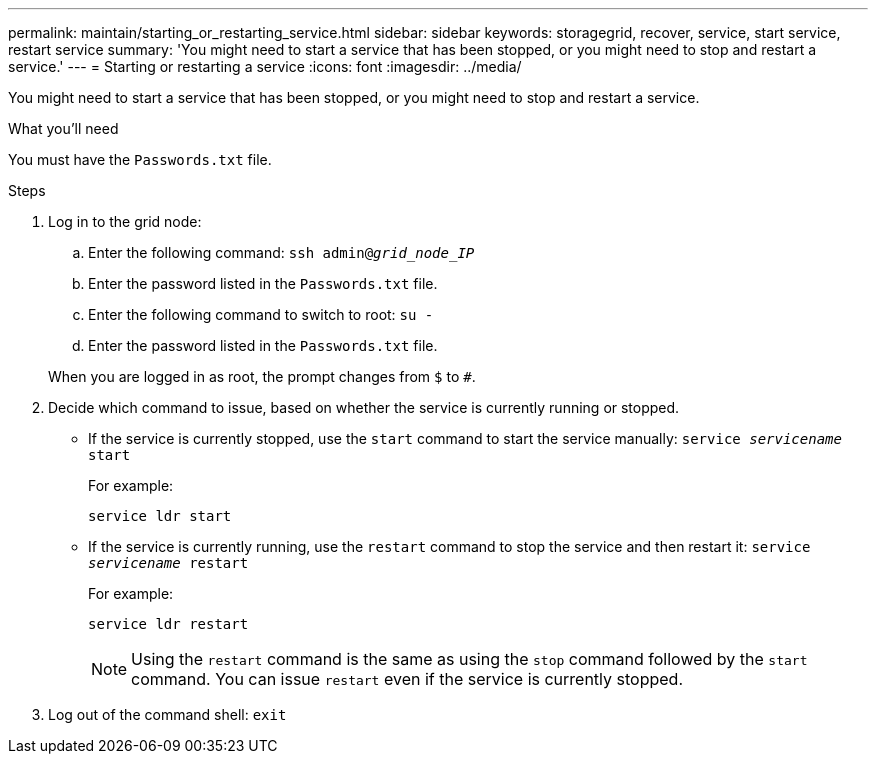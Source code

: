 ---
permalink: maintain/starting_or_restarting_service.html
sidebar: sidebar
keywords: storagegrid, recover, service, start service, restart service
summary: 'You might need to start a service that has been stopped, or you might need to stop and restart a service.'
---
= Starting or restarting a service
:icons: font
:imagesdir: ../media/

[.lead]
You might need to start a service that has been stopped, or you might need to stop and restart a service.

.What you'll need

You must have the `Passwords.txt` file.

.Steps

. Log in to the grid node:
 .. Enter the following command: `ssh admin@_grid_node_IP_`
 .. Enter the password listed in the `Passwords.txt` file.
 .. Enter the following command to switch to root: `su -`
 .. Enter the password listed in the `Passwords.txt` file.

+
When you are logged in as root, the prompt changes from `$` to `#`.
. Decide which command to issue, based on whether the service is currently running or stopped.
 ** If the service is currently stopped, use the `start` command to start the service manually: `service _servicename_ start`
+
For example:
+
----
service ldr start
----

 ** If the service is currently running, use the `restart` command to stop the service and then restart it: `service _servicename_ restart`
+
For example:
+
----
service ldr restart
----
+
NOTE: Using the `restart` command is the same as using the `stop` command followed by the `start` command. You can issue `restart` even if the service is currently stopped.
. Log out of the command shell: `exit`
